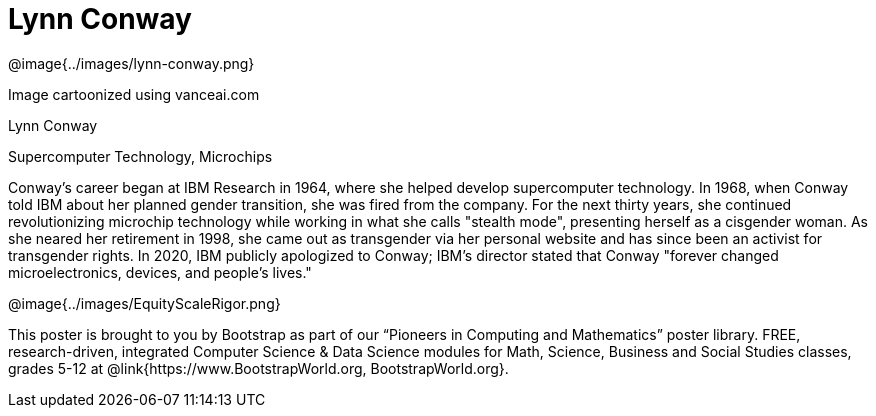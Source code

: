 = Lynn Conway

++++
<style>
@import url("../../../lib/pioneers.css");
</style>
++++

[.posterImage]
@image{../images/lynn-conway.png}

[.credit]
Image cartoonized using vanceai.com

[.name]
Lynn Conway

[.title]
Supercomputer Technology, Microchips

[.text]
Conway's career began at IBM Research in 1964, where she helped develop supercomputer technology. In 1968, when Conway told IBM about her planned gender transition, she was fired from the company. For the next thirty years, she continued revolutionizing microchip technology while working in what she calls "stealth mode", presenting herself as a cisgender woman. As she neared her retirement in 1998, she came out as transgender via her personal website and has since been an activist for transgender rights. In 2020, IBM publicly apologized to Conway; IBM's director stated that Conway "forever changed microelectronics, devices, and people's lives."

[.footer]
--
@image{../images/EquityScaleRigor.png}

This poster is brought to you by Bootstrap as part of our “Pioneers in Computing and Mathematics” poster library. FREE, research-driven, integrated Computer Science & Data Science modules for Math, Science, Business and Social Studies classes, grades 5-12 at @link{https://www.BootstrapWorld.org, BootstrapWorld.org}.
--
